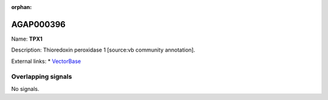 :orphan:

AGAP000396
=============



Name: **TPX1**

Description: Thioredoxin peroxidase 1 [source:vb community annotation].

External links:
* `VectorBase <https://www.vectorbase.org/Anopheles_gambiae/Gene/Summary?g=AGAP000396>`_

Overlapping signals
-------------------



No signals.


